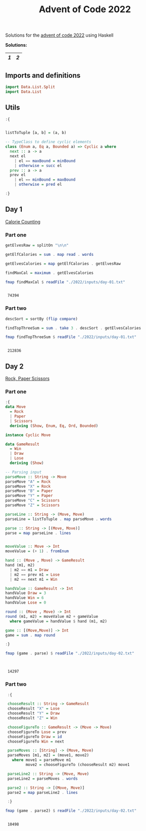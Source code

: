 #+title: Advent of Code 2022

Solutions for the [[https://adventofcode.com/2022/][advent of code 2022]] using Haskell

*Solutions:*
#+begin_src emacs-lisp :exports results :results table 
  (org-extra-generate-index-table "Day")
#+end_src

#+RESULTS:
|---+---|
| [[readme.org#Day-1][1]] | [[readme.org#Day-2][2]] |
|---+---|




** Imports and definitions
#+begin_src haskell :exports both :results output :post org-babel-haskell-formatter(*this*)
  import Data.List.Split
  import Data.List
#+end_src

#+RESULTS:

** Utils
#+begin_src haskell :exports both :results output :post org-babel-haskell-formatter(*this*)
  :{


  listToTuple [a, b] = (a, b)

  -- TypeClass to define cyclic elements
  class (Enum a, Eq a, Bounded a) => Cyclic a where
    next :: a -> a
    next el
      | el == maxBound = minBound
      | otherwise = succ el
    prev :: a -> a
    prev el
      | el == minBound = maxBound
      | otherwise = pred el

  :}
#+end_src

#+RESULTS:

** Day 1
[[https://adventofcode.com/2022/day/1][Calorie Counting]]

*** Part one
#+name: day-one-part-one
#+begin_src haskell :exports both :results output :post org-babel-haskell-formatter(*this*)
  getElvesRaw = splitOn "\n\n"

  getElfCalories = sum . map read . words

  getElvesCalories = map getElfCalories . getElvesRaw

  findMaxCal = maximum . getElvesCalories

  fmap findMaxCal $ readFile "./2022/inputs/day-01.txt"
#+end_src

#+RESULTS: day-one-part-one
: 
:  74394

*** Part two

#+name: day-one-part-two
#+begin_src haskell :exports both :results output :post org-babel-haskell-formatter(*this*)
  descSort = sortBy (flip compare)

  findTopThreeSum = sum . take 3 . descSort . getElvesCalories

  fmap findTopThreeSum $ readFile "./2022/inputs/day-01.txt"
#+end_src

#+RESULTS: day-one-part-two
: 
:  212836

** Day 2
[[https://adventofcode.com/2022/day/2][Rock, Paper Scissors]]

*** Part one
#+begin_src haskell :exports both :results output :post org-babel-haskell-formatter(*this*)
  :{
  data Move
    = Rock
    | Paper
    | Scissors
    deriving (Show, Enum, Eq, Ord, Bounded)

  instance Cyclic Move
  
  data GameResult
    = Win
    | Draw
    | Lose
    deriving (Show)

  -- Parsing input
  parseMove :: String -> Move
  parseMove "A" = Rock
  parseMove "X" = Rock
  parseMove "B" = Paper
  parseMove "Y" = Paper
  parseMove "C" = Scissors
  parseMove "Z" = Scissors

  parseLine :: String -> (Move, Move)  
  parseLine = listToTuple . map parseMove . words

  parse :: String -> [(Move, Move)]
  parse = map parseLine . lines


  moveValue :: Move -> Int
  moveValue = (+ 1) . fromEnum

  hand :: (Move , Move) -> GameResult
  hand (m1, m2) 
    | m2 == m1 = Draw
    | m2 == prev m1 = Lose
    | m2 == next m1 = Win

  handValue :: GameResult -> Int
  handValue Draw = 3
  handValue Win = 6
  handValue Lose = 0

  round :: (Move , Move) -> Int
  round (m1, m2) = moveValue m2 + gameValue
    where gameValue = handValue $ hand (m1, m2)

  game :: [(Move,Move)] -> Int
  game = sum . map round

  :}

  fmap (game . parse) $ readFile "./2022/inputs/day-02.txt"


#+end_src

#+RESULTS:
: 
:  14297

*** Part two
#+begin_src haskell :exports both :results output :post org-babel-haskell-formatter(*this*)
   :{

   chooseResult :: String -> GameResult
   chooseResult "X" = Lose
   chooseResult "Y" = Draw
   chooseResult "Z" = Win

   chooseFigureTo :: GameResult -> (Move -> Move)
   chooseFigureTo Lose = prev
   chooseFigureTo Draw = id
   chooseFigureTo Win = next

   parseMoves :: [String] -> (Move, Move)
   parseMoves [m1, m2] = (move1, move2)
     where move1 = parseMove m1
           move2 = chooseFigureTo (chooseResult m2) move1

   parseLine2 :: String -> (Move, Move)
   parseLine2 = parseMoves . words

   parse2 :: String -> [(Move, Move)]
   parse2 = map parseLine2 . lines

   :}

  fmap (game . parse2) $ readFile "./2022/inputs/day-02.txt"
#+end_src

#+RESULTS:
: 
:  10498
